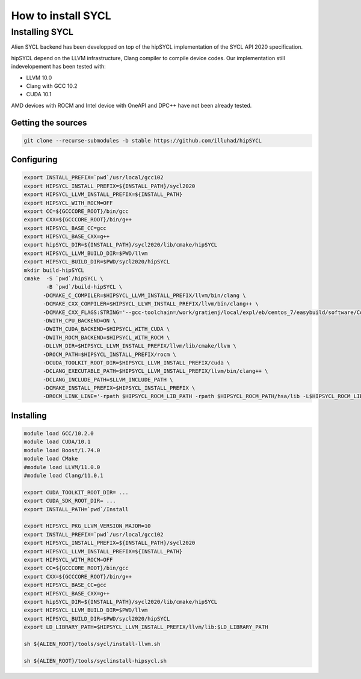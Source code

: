 .. _sycl_install:

===================
How to install SYCL
===================

Installing SYCL
===============

Alien SYCL backend has been developped on top of the hipSYCL implementation of the SYCL API 2020 specification.

hipSYCL depend on the LLVM infrastructure, Clang compiler to compile device codes.
Our implementation still indevelopement has been tested with:

- LLVM 10.0
- Clang with GCC 10.2
- CUDA 10.1

AMD devices with ROCM and Intel device with OneAPI and DPC++ have not been already tested.


Getting the sources
-------------------


.. code-block:: bash

    git clone --recurse-submodules -b stable https://github.com/illuhad/hipSYCL

Configuring
-----------

.. code-block:: bash

    export INSTALL_PREFIX=`pwd`/usr/local/gcc102
    export HIPSYCL_INSTALL_PREFIX=${INSTALL_PATH}/sycl2020
    export HIPSYCL_LLVM_INSTALL_PREFIX=${INSTALL_PATH}
    export HIPSYCL_WITH_ROCM=OFF
    export CC=${GCCCORE_ROOT}/bin/gcc
    export CXX=${GCCCORE_ROOT}/bin/g++
    export HIPSYCL_BASE_CC=gcc
    export HIPSYCL_BASE_CXX=g++
    export hipSYCL_DIR=${INSTALL_PATH}/sycl2020/lib/cmake/hipSYCL
    export HIPSYCL_LLVM_BUILD_DIR=$PWD/llvm
    export HIPSYCL_BUILD_DIR=$PWD/sycl2020/hipSYCL
    mkdir build-hipSYCL
    cmake  -S `pwd`/hipSYCL \
           -B `pwd`/build-hipSYCL \
          -DCMAKE_C_COMPILER=$HIPSYCL_LLVM_INSTALL_PREFIX/llvm/bin/clang \
          -DCMAKE_CXX_COMPILER=$HIPSYCL_LLVM_INSTALL_PREFIX/llvm/bin/clang++ \
          -DCMAKE_CXX_FLAGS:STRING='--gcc-toolchain=/work/gratienj/local/expl/eb/centos_7/easybuild/software/Core/GCCcore/10.2.0' \
          -DWITH_CPU_BACKEND=ON \
          -DWITH_CUDA_BACKEND=$HIPSYCL_WITH_CUDA \
          -DWITH_ROCM_BACKEND=$HIPSYCL_WITH_ROCM \
          -DLLVM_DIR=$HIPSYCL_LLVM_INSTALL_PREFIX/llvm/lib/cmake/llvm \
          -DROCM_PATH=$HIPSYCL_INSTALL_PREFIX/rocm \
          -DCUDA_TOOLKIT_ROOT_DIR=$HIPSYCL_LLVM_INSTALL_PREFIX/cuda \
          -DCLANG_EXECUTABLE_PATH=$HIPSYCL_LLVM_INSTALL_PREFIX/llvm/bin/clang++ \
          -DCLANG_INCLUDE_PATH=$LLVM_INCLUDE_PATH \
          -DCMAKE_INSTALL_PREFIX=$HIPSYCL_INSTALL_PREFIX \
          -DROCM_LINK_LINE='-rpath $HIPSYCL_ROCM_LIB_PATH -rpath $HIPSYCL_ROCM_PATH/hsa/lib -L$HIPSYCL_ROCM_LIB_PATH -lhip_hcc -lamd_comgr -lamd_hostcall -lhsa-runtime64 -latmi_runtime -rpath $HIPSYCL_ROCM_PATH/hcc/lib -L$HIPSYCL_ROCM_PATH/hcc/lib -lmcwamp -lhc_am' \


Installing
----------

.. code-block:: bash

    module load GCC/10.2.0
    module load CUDA/10.1
    module load Boost/1.74.0
    module load CMake
    #module load LLVM/11.0.0
    #module load Clang/11.0.1
    
    export CUDA_TOOLKIT_ROOT_DIR= ...
    export CUDA_SDK_ROOT_DIR= ...
    export INSTALL_PATH=`pwd`/Install
    
    export HIPSYCL_PKG_LLVM_VERSION_MAJOR=10
    export INSTALL_PREFIX=`pwd`/usr/local/gcc102
    export HIPSYCL_INSTALL_PREFIX=${INSTALL_PATH}/sycl2020
    export HIPSYCL_LLVM_INSTALL_PREFIX=${INSTALL_PATH}
    export HIPSYCL_WITH_ROCM=OFF
    export CC=${GCCCORE_ROOT}/bin/gcc
    export CXX=${GCCCORE_ROOT}/bin/g++
    export HIPSYCL_BASE_CC=gcc
    export HIPSYCL_BASE_CXX=g++
    export hipSYCL_DIR=${INSTALL_PATH}/sycl2020/lib/cmake/hipSYCL
    export HIPSYCL_LLVM_BUILD_DIR=$PWD/llvm
    export HIPSYCL_BUILD_DIR=$PWD/sycl2020/hipSYCL
    export LD_LIBRARY_PATH=$HIPSYCL_LLVM_INSTALL_PREFIX/llvm/lib:$LD_LIBRARY_PATH

    sh ${ALIEN_ROOT}/tools/sycl/install-llvm.sh
    
    sh ${ALIEN_ROOT}/tools/syclinstall-hipsycl.sh
